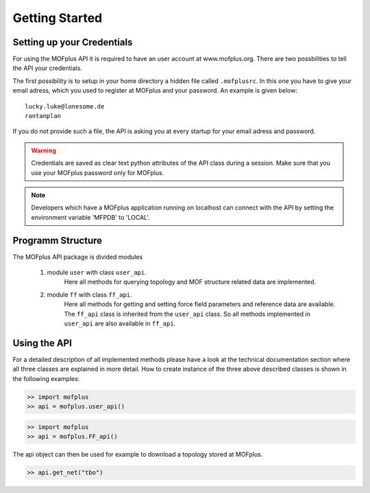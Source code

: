 .. molsys documentation master file, created by
   sphinx-quickstart on Mon Aug 21 14:29:21 2017.
   You can adapt this file completely to your liking, but it should at least
   contain the root `toctree` directive.


Getting Started
###############

Setting up your Credentials
---------------------------

For using the MOFplus API it is required to have an user account at www.mofplus.org.
There are two possbilities to tell the API your credentials.

The first possibility is to setup in your home directory a hidden file called ``.mofplusrc``.
In this one you have to give your email adress, which you used to register at MOFplus and
your password. An example is given below::

    lucky.luke@lonesome.de
    rantanplan

If you do not provide such a file, the API is asking you at every startup for your
email adress and password. 

.. warning::

   Credentials are saved as clear text python attributes of the API class
   during a session. Make sure that you use your MOFplus password only for MOFplus.

.. note::
   
   Developers which have a MOFplus application running on localhost can connect with
   the API by setting the environment variable 'MFPDB' to 'LOCAL'.

Programm Structure
------------------

The MOFplus API package is divided modules 

   #. module ``user`` with class ``user_api``. 
         Here all methods for querying
         topology and MOF structure related data are implemented.
   #. module ``ff`` with class ``ff_api``. 
         Here all methods for getting and
         setting force field parameters and reference data are available.
         The ``ff_api`` class is inherited from the ``user_api`` class. So all
         methods implemented in ``user_api`` are also available in ``ff_api``.
   

Using the API
-------------

For a detailed description of all implemented methods please have a look at the
technical documentation section where all three classes are explained in more
detail. How to create instance of the three above described classes is shown
in the following examples:

.. code-block:: python

    >> import mofplus
    >> api = mofplus.user_api()

.. code-block:: python

    >> import mofplus
    >> api = mofplus.FF_api()

The api object can then be used for example to download a topology
stored at MOFplus. 

.. code-block:: python

    >> api.get_net("tbo")
